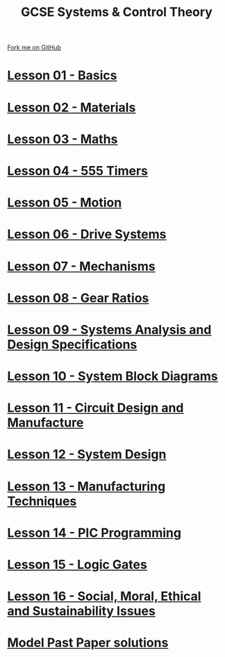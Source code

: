 #+STARTUP:indent
#+HTML_HEAD: <link rel="stylesheet" type="text/css" href="css/styles.css"/>
#+HTML_HEAD_EXTRA: <link href='http://fonts.googleapis.com/css?family=Ubuntu+Mono|Ubuntu' rel='stylesheet' type='text/css'>
#+BEGIN_COMMENT
#+STYLE: <link rel="stylesheet" type="text/css" href="css/styles.css"/>
#+STYLE: <link href='http://fonts.googleapis.com/css?family=Ubuntu+Mono|Ubuntu' rel='stylesheet' type='text/css'>
#+END_COMMENT
#+OPTIONS: f:nil author:nil num:1 creator:nil timestamp:nil 

#+TITLE: GCSE Systems & Control Theory
#+AUTHOR: Stephen Brown
#+OPTIONS: toc:nil f:nil author:nil num:nil creator:nil timestamp:nil 

#+BEGIN_HTML
<div class=ribbon>
<a href="https://github.com/stsb11/gcse_theory">Fork me on GitHub</a>
</div>
#+END_HTML
* [[file:1.html][Lesson 01 - Basics]]
:PROPERTIES:
:HTML_CONTAINER_CLASS: activity
:END:
* [[file:2.html][Lesson 02 - Materials]]
:PROPERTIES:
:HTML_CONTAINER_CLASS: activity
:END:
* [[file:3.html][Lesson 03 - Maths]]
:PROPERTIES:
:HTML_CONTAINER_CLASS: activity
:END:
* [[./4.html][Lesson 04 - 555 Timers]]
:PROPERTIES:
:HTML_CONTAINER_CLASS: activity
:END:
* [[file:5.html][Lesson 05 - Motion]]
:PROPERTIES:
:HTML_CONTAINER_CLASS: activity
:END:
* [[./6.html][Lesson 06 - Drive Systems]]
:PROPERTIES:
:HTML_CONTAINER_CLASS: activity
:END:
* [[./7.html][Lesson 07 - Mechanisms]]
:PROPERTIES:
:HTML_CONTAINER_CLASS: activity
:END:
* [[./8.html][Lesson 08 - Gear Ratios]]
:PROPERTIES:
:HTML_CONTAINER_CLASS: activity
:END:
* [[./9.html][Lesson 09 - Systems Analysis and Design Specifications]]
:PROPERTIES:
:HTML_CONTAINER_CLASS: activity
:END:
* [[./10.html][Lesson 10 - System Block Diagrams]]
:PROPERTIES:
:HTML_CONTAINER_CLASS: activity
:END:
* [[./11.html][Lesson 11 - Circuit Design and Manufacture]]
:PROPERTIES:
:HTML_CONTAINER_CLASS: activity
:END:
* [[./12.html][Lesson 12 - System Design]]
:PROPERTIES:
:HTML_CONTAINER_CLASS: activity
:END:
* [[./13.html][Lesson 13 - Manufacturing Techniques]]
:PROPERTIES:
:HTML_CONTAINER_CLASS: activity
:END:
* [[./14.html][Lesson 14 - PIC Programming]]
:PROPERTIES:
:HTML_CONTAINER_CLASS: activity
:END:
* [[./15.html][Lesson 15 - Logic Gates]]
:PROPERTIES:
:HTML_CONTAINER_CLASS: activity
:END:
* [[./16.html][Lesson 16 - Social, Moral, Ethical and Sustainability Issues]]
:PROPERTIES:
:HTML_CONTAINER_CLASS: activity
:END:
* [[./examples.html][Model Past Paper solutions]]
:PROPERTIES:
:HTML_CONTAINER_CLASS: activity
:END:
